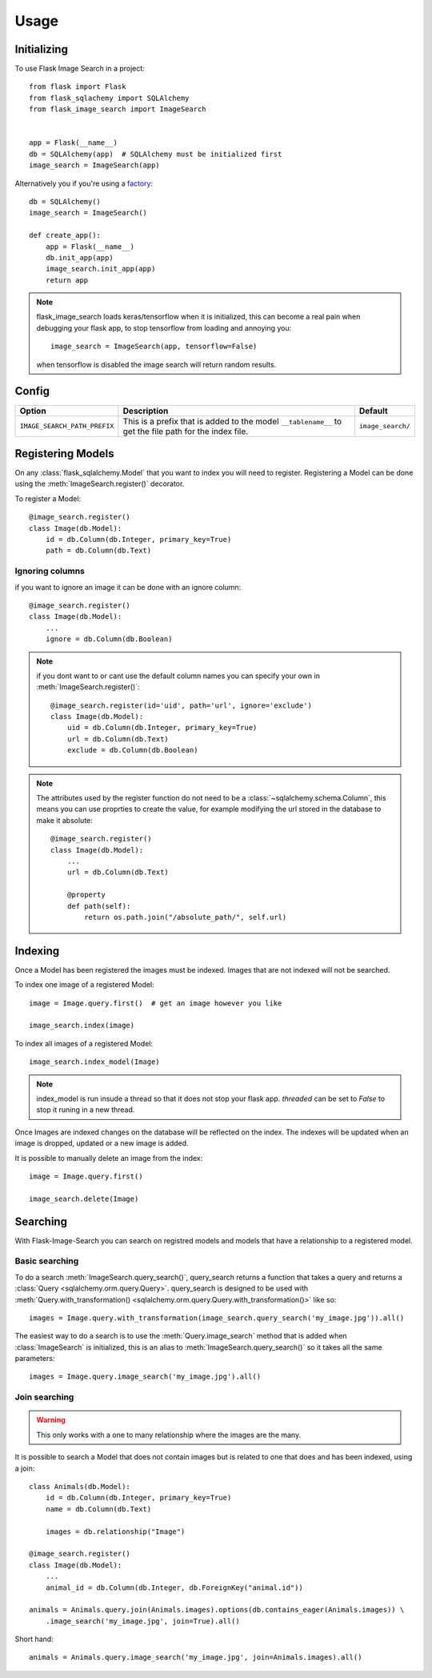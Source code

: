 .. module:: flask_image_search
    :noindex:


=====
Usage
=====

Initializing
------------

To use Flask Image Search in a project::

    from flask import Flask
    from flask_sqlachemy import SQLAlchemy
    from flask_image_search import ImageSearch


    app = Flask(__name__)
    db = SQLAlchemy(app)  # SQLAlchemy must be initialized first
    image_search = ImageSearch(app)

Alternatively you if you're using a `factory`_::

    db = SQLAlchemy()
    image_search = ImageSearch()

    def create_app():
        app = Flask(__name__)
        db.init_app(app)
        image_search.init_app(app)
        return app

.. _factory: https://flask.palletsprojects.com/en/1.1.x/patterns/appfactories/#basic-factories

.. note::
    flask_image_search loads keras/tensorflow when it is initialized,
    this can become a real pain when debugging your flask app,
    to stop tensorflow from loading and annoying you::

        image_search = ImageSearch(app, tensorflow=False)

    when tensorflow is disabled the image search will return random results.

Config
------

+---------------------------------+------------------------------------------------------------------------------------------------------------+--------------------+
| Option                          | Description                                                                                                | Default            |
+=================================+============================================================================================================+====================+
| ``IMAGE_SEARCH_PATH_PREFIX``    | This is a prefix that is added to the model ``__tablename__`` to get the file path for the index file.     | ``image_search/``  |
+---------------------------------+------------------------------------------------------------------------------------------------------------+--------------------+

Registering Models
------------------

On any :class:`flask_sqlalchemy.Model` that you want to index you will need to register.
Registering a Model can be done using the :meth:`ImageSearch.register()` decorator.

To register a Model::

    @image_search.register()
    class Image(db.Model):
        id = db.Column(db.Integer, primary_key=True)
        path = db.Column(db.Text)

Ignoring columns
^^^^^^^^^^^^^^^^

if you want to ignore an image it can be done with an ignore column::

    @image_search.register()
    class Image(db.Model):
        ...
        ignore = db.Column(db.Boolean)

.. note::
    if you dont want to or cant use the default column names you can specify your own in :meth:`ImageSearch.register()`::

        @image_search.register(id='uid', path='url', ignore='exclude')
        class Image(db.Model):
            uid = db.Column(db.Integer, primary_key=True)
            url = db.Column(db.Text)
            exclude = db.Column(db.Boolean)

.. note::
    The attributes used by the register function do not need to be a :class:`~sqlalchemy.schema.Column`,
    this means you can use proprties to create the value, for example modifying the url stored in the database to make it absolute::

        @image_search.register()
        class Image(db.Model):
            ...
            url = db.Column(db.Text)

            @property
            def path(self):
                return os.path.join("/absolute_path/", self.url)

Indexing
--------

Once a Model has been registered the images must be indexed. Images that are not indexed will not be searched.

To index one image of a registered Model::

    image = Image.query.first()  # get an image however you like

    image_search.index(image)

To index all images of a registered Model::

    image_search.index_model(Image)

.. note::

    index_model is run insude a thread so that it does not stop your flask app.
    `threaded` can be set to `False` to stop it runing in a new thread.

Once Images are indexed changes on the database will be reflected on the index.
The indexes will be updated when an image is dropped, updated or a new image is added.

It is possible to manually delete an image from the index::

    image = Image.query.first()

    image_search.delete(Image)


Searching
---------

With Flask-Image-Search you can search on registred models and models that have a relationship to a registered model.

Basic searching
^^^^^^^^^^^^^^^

To do a search :meth:`ImageSearch.query_search()`, query_search returns a function that takes a query and returns a :class:`Query <sqlalchemy.orm.query.Query>`.
query_search is designed to be used with :meth:`Query.with_transformation() <sqlalchemy.orm.query.Query.with_transformation()>` like so::

    images = Image.query.with_transformation(image_search.query_search('my_image.jpg')).all()

The easiest way to do a search is to use the :meth:`Query.image_search` method that is added when :class:`ImageSearch` is initialized,
this is an alias to :meth:`ImageSearch.query_search()` so it takes all the same parameters::

    images = Image.query.image_search('my_image.jpg').all()


Join searching
^^^^^^^^^^^^^^

.. warning::
    This only works with a one to many relationship where the images are the many.

It is possible to search a Model that does not contain images but is related to one that does and has been indexed, using a join::

    class Animals(db.Model):
        id = db.Column(db.Integer, primary_key=True)
        name = db.Column(db.Text)

        images = db.relationship("Image")

    @image_search.register()
    class Image(db.Model):
        ...
        animal_id = db.Column(db.Integer, db.ForeignKey("animal.id"))

    animals = Animals.query.join(Animals.images).options(db.contains_eager(Animals.images)) \
        .image_search('my_image.jpg', join=True).all()

Short hand::

    animals = Animals.query.image_search('my_image.jpg', join=Animals.images).all()
